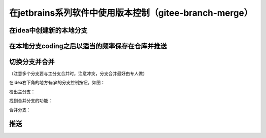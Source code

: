 ==========================================================
在jetbrains系列软件中使用版本控制（gitee-branch-merge）
==========================================================


在idea中创建新的本地分支
-------------------------


.. image:: ../../img/git/jetbrains/git-new-branch.png
   :alt: git branch

.. image:: ../../img/git/jetbrains/git-new-branch2.png
   :alt: git branch


在本地分支coding之后以适当的频率保存在仓库并推送
------------------------------------------------



切换分支并合并
--------------------------------------------------------

（注意多个分支要与主分支合并时，注意冲突，分支合并最好由专人做）

在idea右下角的地方有git的分支控制按钮。如图：

.. image:: ../../img/git/jetbrains/git-branch-button.png
   :alt: git branch button 

检出主分支：

.. image:: ../../img/git/jetbrains/git-checkout-main.png
   :alt: git switch main  

找到合并分支的功能：

.. image:: ../../img/git/jetbrains/git-branch-merge.png
   :alt: find git merge

合并分支：

.. image:: ../../img/git/jetbrains/git-local-merge.png
   :alt: git merge


推送
-------------
